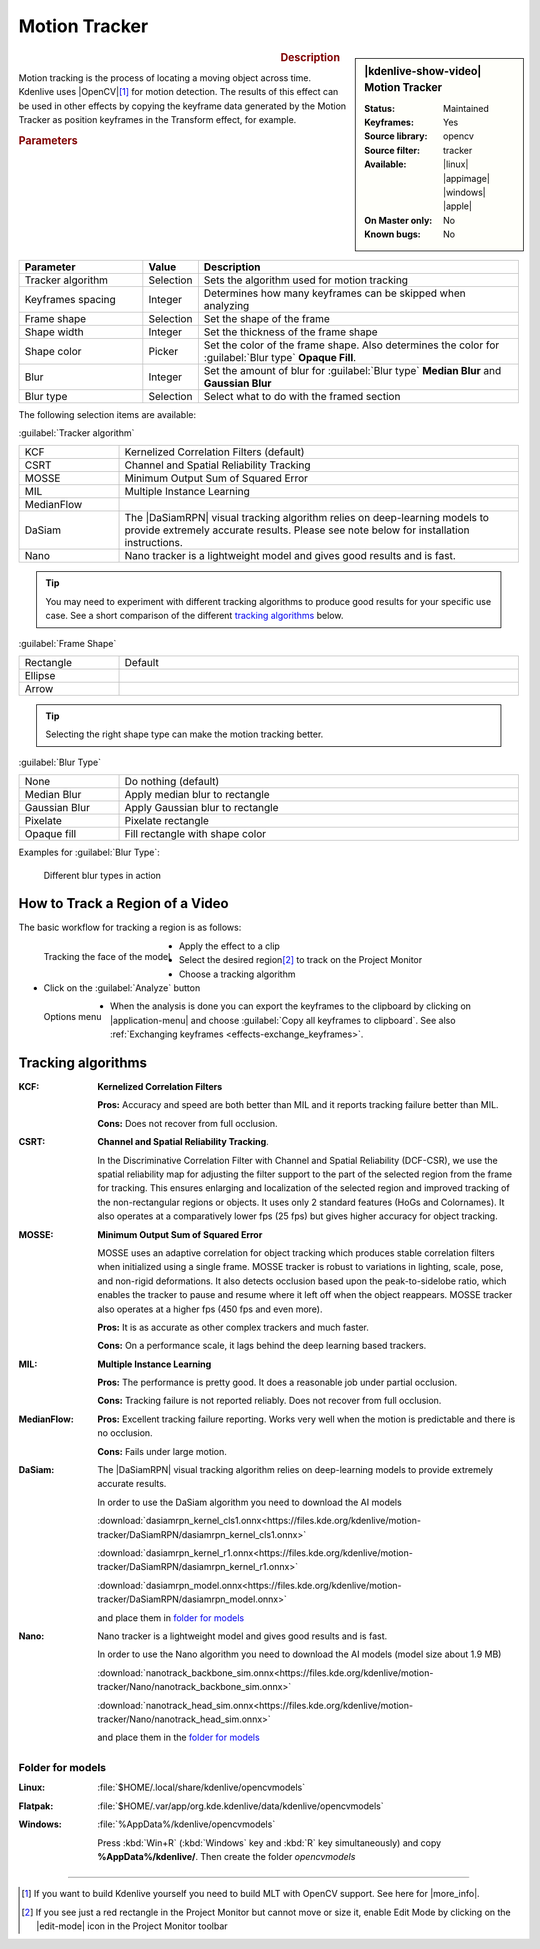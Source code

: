 .. meta::

   :description: Kdenlive Video Effects - Motion Tracker
   :keywords: KDE, Kdenlive, video editor, help, learn, easy, effects, filter, video effects, motion, tracking, motion tracker

.. metadata-placeholder

   :authors: - frdbr (https://userbase.kde.org/User:frdbr)
             - Bernd Jordan (https://discuss.kde.org/u/berndmj)
             - Eugen Mohr

   :license: Creative Commons License SA 4.0


.. |OpenCV| raw:: html

   <a href="https://opencv.org/about/" target="_blank">OpenCV (Open Source Computer Vision Library)</a>

.. |DaSiamRPN| raw:: html

   <a href="https://arxiv.org/pdf/1808.06048.pdf" target="_blank">DaSiamRPN</a>

.. |more_info| raw:: html

   <a href="https://invent.kde.org/multimedia/kdenlive/-/blob/master/dev-docs/build.md#building-opencv-tracking-module" target="_blank">more info</a>


Motion Tracker
==============
.. .. versionadded:: 19.04.0

.. figure:: /images/effects_and_compositions/kdenlive2304_effects-motion_tracker.webp
   :width: 365px
   :figwidth: 365px
   :align: left
   :alt: kdenlive2304_effects-motion_tracker

.. sidebar:: |kdenlive-show-video| Motion Tracker

   :**Status**:
      Maintained
   :**Keyframes**:
      Yes
   :**Source library**:
      opencv
   :**Source filter**:
      tracker
   :**Available**:
      |linux| |appimage| |windows| |apple|
   :**On Master only**:
      No
   :**Known bugs**:
      No

.. rst-class:: clear-both


.. rubric:: Description

Motion tracking is the process of locating a moving object across time. Kdenlive uses |OpenCV|\ [1]_ for motion detection. The results of this effect can be used in other effects by copying the keyframe data generated by the Motion Tracker as position keyframes in the Transform effect, for example.


.. rubric:: Parameters

.. list-table::
   :header-rows: 1
   :width: 100%
   :widths: 25 10 65
   :class: table-wrap

   * - Parameter
     - Value
     - Description
   * - Tracker algorithm
     - Selection
     - Sets the algorithm used for motion tracking
   * - Keyframes spacing
     - Integer
     - Determines how many keyframes can be skipped when analyzing
   * - Frame shape
     - Selection
     - Set the shape of the frame
   * - Shape width
     - Integer
     - Set the thickness of the frame shape
   * - Shape color
     - Picker
     - Set the color of the frame shape. Also determines the color for :guilabel:`Blur type` **Opaque Fill**.
   * - Blur
     - Integer
     - Set the amount of blur for :guilabel:`Blur type` **Median Blur** and **Gaussian Blur**
   * - Blur type
     - Selection
     - Select what to do with the framed section

The following selection items are available:

:guilabel:`Tracker algorithm`

.. list-table::
   :width: 100%
   :widths: 20 80
   :class: table-wrap

   * - KCF
     - Kernelized Correlation Filters (default)
   * - CSRT
     - Channel and Spatial Reliability Tracking
   * - MOSSE
     - Minimum Output Sum of Squared Error
   * - MIL
     - Multiple Instance Learning
   * - MedianFlow
     - 
   * - DaSiam
     - The |DaSiamRPN| visual tracking algorithm relies on deep-learning models to provide extremely accurate results. Please see note below for installation instructions.
   * - Nano
     - Nano tracker is a lightweight model and gives good results and is fast.

.. tip:: You may need to experiment with different tracking algorithms to produce good results for your specific use case. See a short comparison of the different `tracking algorithms`_ below.

:guilabel:`Frame Shape`

.. list-table::
   :width: 100%
   :widths: 20 80
   :class: table-wrap

   * - Rectangle
     - Default
   * - Ellipse
     - 
   * - Arrow
     - 

.. tip:: Selecting the right shape type can make the motion tracking better.

:guilabel:`Blur Type`

.. list-table::
   :width: 100%
   :widths: 20 80
   :class: table-wrap

   * - None
     - Do nothing (default)
   * - Median Blur
     - Apply median blur to rectangle
   * - Gaussian Blur
     - Apply Gaussian blur to rectangle
   * - Pixelate
     - Pixelate rectangle
   * - Opaque fill
     - Fill rectangle with shape color

Examples for :guilabel:`Blur Type`:

.. figure:: /images/effects_and_compositions/kdenlive_effects-motion_tracker_blur_type.gif
   :width: 90%
   :alt: kdenlive_effects-motion_tracker_blur_type

   Different blur types in action


How to Track a Region of a Video
--------------------------------

The basic workflow for tracking a region is as follows:

.. container::

   .. figure:: /images/effects_and_compositions/kdenlive_effects-motion_tracking_face.webp
      :align: left
      :width: 350px
      :alt: kdenlive_effects-motion_tracking_face

      Tracking the face of the model

   * Apply the effect to a clip
   * Select the desired region\ [2]_ to track on the Project Monitor
   * Choose a tracking algorithm
   * Click on the :guilabel:`Analyze` button

.. container:: clear-both

   .. figure:: /images/effects_and_compositions/kdenlive2304_effects-motion_tracker_copy_kf.webp
      :align: left
      :width: 350px
      :alt: kdenlive2304_effects-motion_tracker_copy_kf

      Options menu

   * When the analysis is done you can export the keyframes to the clipboard by clicking on |application-menu| and choose :guilabel:`Copy all keyframes to clipboard`. See also :ref:`Exchanging keyframes <effects-exchange_keyframes>`.

.. rst-class:: clear-both


_`Tracking algorithms`
----------------------

:KCF:
 **Kernelized Correlation Filters**
 
 **Pros:** Accuracy and speed are both better than MIL and it reports tracking failure better than MIL.
 
 **Cons:** Does not recover from full occlusion. 


:CSRT:
 **Channel and Spatial Reliability Tracking**.
 
 In the Discriminative Correlation Filter with Channel and Spatial Reliability (DCF-CSR), we use the spatial reliability map for adjusting the filter support to the part of the selected region from the frame for tracking. This ensures enlarging and localization of the selected region and improved tracking of the non-rectangular regions or objects. It uses only 2 standard features (HoGs and Colornames). It also operates at a comparatively lower fps (25 fps) but gives higher accuracy for object tracking.


:MOSSE:
 **Minimum Output Sum of Squared Error**

 MOSSE uses an adaptive correlation for object tracking which produces stable correlation filters when initialized using a single frame. MOSSE tracker is robust to variations in lighting, scale, pose, and non-rigid deformations. It also detects occlusion based upon the peak-to-sidelobe ratio, which enables the tracker to pause and resume where it left off when the object reappears. MOSSE tracker also operates at a higher fps (450 fps and even more).

 **Pros:** It is as accurate as other complex trackers and much faster.

 **Cons:** On a performance scale, it lags behind the deep learning based trackers.


:MIL:
 **Multiple Instance Learning**
 
 **Pros:** The performance is pretty good. It does a reasonable job under partial occlusion.

 **Cons:** Tracking failure is not reported reliably. Does not recover from full occlusion.

:MedianFlow:
 **Pros:** Excellent tracking failure reporting. Works very well when the motion is predictable and there is no occlusion.

 **Cons:** Fails under large motion.


:DaSiam:
 The |DaSiamRPN| visual tracking algorithm relies on deep-learning models to provide extremely accurate results.

 In order to use the DaSiam algorithm you need to download the AI models

 :download:`dasiamrpn_kernel_cls1.onnx<https://files.kde.org/kdenlive/motion-tracker/DaSiamRPN/dasiamrpn_kernel_cls1.onnx>`

 :download:`dasiamrpn_kernel_r1.onnx<https://files.kde.org/kdenlive/motion-tracker/DaSiamRPN/dasiamrpn_kernel_r1.onnx>`

 :download:`dasiamrpn_model.onnx<https://files.kde.org/kdenlive/motion-tracker/DaSiamRPN/dasiamrpn_model.onnx>`

 and place them in `folder for models`_


:Nano:
 Nano tracker is a lightweight model and gives good results and is fast.

 In order to use the Nano algorithm you need to download the AI models (model size about 1.9 MB)

 :download:`nanotrack_backbone_sim.onnx<https://files.kde.org/kdenlive/motion-tracker/Nano/nanotrack_backbone_sim.onnx>`

 :download:`nanotrack_head_sim.onnx<https://files.kde.org/kdenlive/motion-tracker/Nano/nanotrack_head_sim.onnx>`

 and place them in the `folder for models`_


.. .. _folders_for_models:

_`Folder for models`
^^^^^^^^^^^^^^^^^^^^

:Linux:
 :file:`$HOME/.local/share/kdenlive/opencvmodels`

:Flatpak:
 :file:`$HOME/.var/app/org.kde.kdenlive/data/kdenlive/opencvmodels`

:Windows:
 :file:`%AppData%/kdenlive/opencvmodels`

 Press :kbd:`Win+R` (:kbd:`Windows` key and :kbd:`R` key simultaneously) and copy **%AppData%/kdenlive/**. Then create the folder `opencvmodels`


----

.. [1] If you want to build Kdenlive yourself you need to build MLT with OpenCV support. See here for |more_info|.

.. [2] If you see just a red rectangle in the Project Monitor but cannot move or size it, enable Edit Mode by clicking on the |edit-mode| icon in the Project Monitor toolbar


.. +++++++++++++++++++++++++++++++++++++++++++++++++++++++++++++++++++++++++++++
   Icons used here (remove comment indent to enable them for this document)
   
   .. |application-menu| image:: /images/icons/application-menu.svg
   :width: 22px
   :class: no-scaled-link
